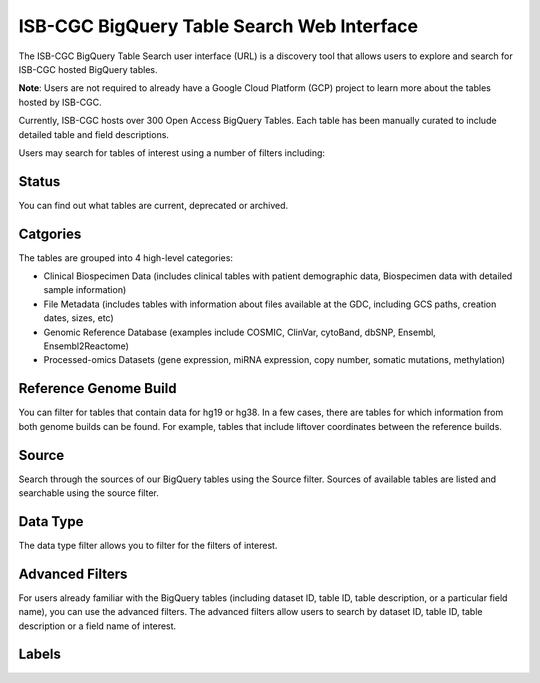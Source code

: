 *******************************************
ISB-CGC BigQuery Table Search Web Interface
*******************************************

The ISB-CGC BigQuery Table Search user interface (URL) is a discovery tool that allows users to explore and search for ISB-CGC hosted BigQuery tables. 

**Note**: Users are not required to already have a Google Cloud Platform (GCP) project to learn more about the tables hosted by ISB-CGC. 

.. image:: BigQueryTableSearchUI.png
   :align: center


Currently, ISB-CGC hosts over 300 Open Access BigQuery Tables. Each table has been manually curated to include detailed table and field descriptions. 

Users may search for tables of interest using a number of filters including: 

Status
==========
You can find out what tables are current, deprecated or archived. 

Catgories
==========
The tables are grouped into 4 high-level categories: 

* Clinical Biospecimen Data (includes clinical tables with patient demographic data, Biospecimen data with detailed sample information)

* File Metadata (includes tables with information about files available at the GDC, including GCS paths, creation dates, sizes, etc)

* Genomic Reference Database (examples include  COSMIC, ClinVar, cytoBand, dbSNP, Ensembl, Ensembl2Reactome)

* Processed-omics  Datasets (gene expression, miRNA expression, copy number, somatic mutations, methylation)

Reference Genome Build
======================
You can filter for tables that contain data for hg19 or hg38. In a few cases, there are tables for which information from both genome builds can be found. For example, tables that include liftover coordinates between the reference builds. 

Source
======================
Search through the sources of our BigQuery tables using the Source filter. Sources of available tables are listed and searchable using the source filter.

Data Type
===========
The data type filter allows you to filter for the filters of interest. 

Advanced Filters
================
For users already familiar with the BigQuery tables (including dataset ID, table ID, table description, or a particular field name), you can use the advanced filters. 
The advanced filters allow users to search by dataset ID, table ID, table description or a field name of interest. 

Labels
=======


 
